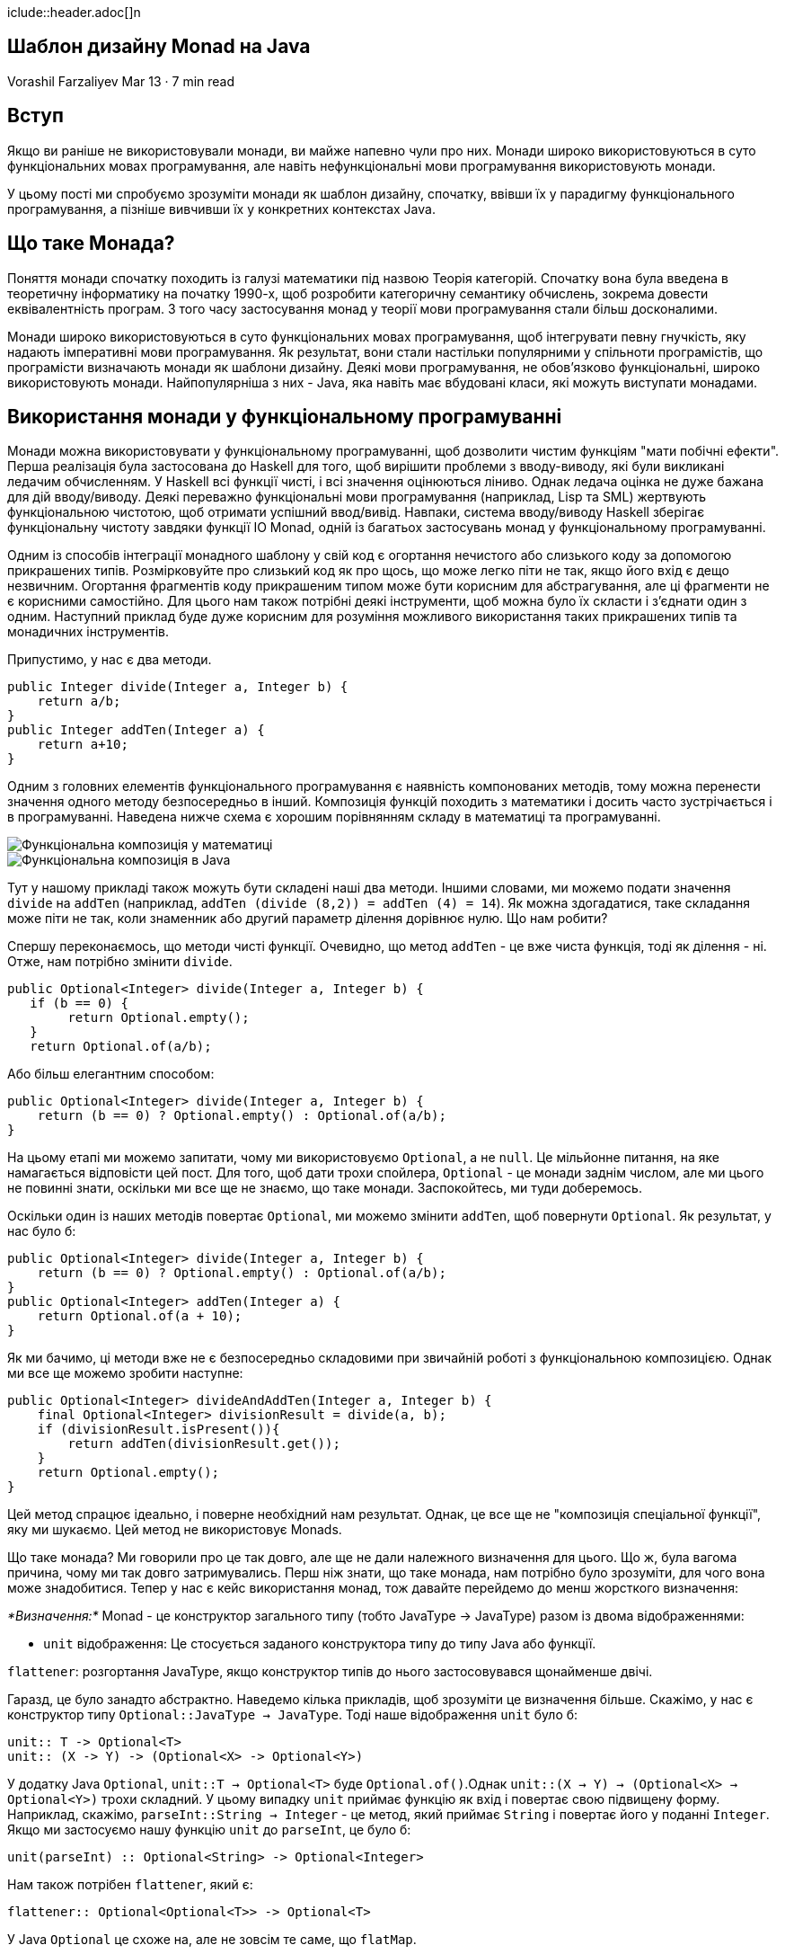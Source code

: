 iclude::header.adoc[]n

== Шаблон дизайну Monad на Java

Vorashil Farzaliyev
Mar 13 · 7 min read

== Вступ

Якщо ви раніше не використовували монади, ви майже напевно чули про них. Монади широко використовуються в суто функціональних мовах програмування, але навіть нефункціональні мови програмування використовують монади.

У цьому пості ми спробуємо зрозуміти монади як шаблон дизайну, спочатку, ввівши їх у парадигму функціонального програмування, а пізніше вивчивши їх у конкретних контекстах Java.

== Що таке Монада?

Поняття монади спочатку походить із галузі математики під назвою Теорія категорій. Спочатку вона була введена в теоретичну інформатику на початку 1990-х, щоб розробити категоричну семантику обчислень, зокрема довести еквівалентність програм. З того часу застосування монад у теорії мови програмування стали більш досконалими.

Монади широко використовуються в суто функціональних мовах програмування, щоб інтегрувати певну гнучкість, яку надають імперативні мови програмування. Як результат, вони стали настільки популярними у спільноти програмістів, що програмісти визначають монади як шаблони дизайну. Деякі мови програмування, не обов'язково функціональні, широко використовують монади. Найпопулярніша з них - Java, яка навіть має вбудовані класи, які можуть виступати монадами.

== Використання монади у функціональному програмуванні

Монади можна використовувати у функціональному програмуванні, щоб дозволити чистим функціям "мати побічні ефекти". Перша реалізація була застосована до Haskell для того, щоб вирішити проблеми з вводу-виводу, які були викликані ледачим обчисленням. У Haskell всі функції чисті, і всі значення оцінюються ліниво. Однак ледача оцінка не дуже бажана для дій вводу/виводу. Деякі переважно функціональні мови програмування (наприклад, Lisp та SML) жертвують функціональною чистотою, щоб отримати успішний ввод/вивід. Навпаки, система вводу/виводу Haskell зберігає функціональну чистоту завдяки функції IO Monad, одній із багатьох застосувань монад у функціональному програмуванні.

Одним із способів інтеграції монадного шаблону у свій код є огортання нечистого або слизького коду за допомогою прикрашених типів. Розмірковуйте про слизький код як про щось, що може легко піти не так, якщо його вхід є дещо незвичним. Огортання фрагментів коду прикрашеним типом може бути корисним для абстрагування, але ці фрагменти не є корисними самостійно. Для цього нам також потрібні деякі інструменти, щоб можна було їх скласти і з'єднати один з одним. Наступний приклад буде дуже корисним для розуміння можливого використання таких прикрашених типів та монадичних інструментів.

Припустимо, у нас є два методи.

[source,java]
----
public Integer divide(Integer a, Integer b) {
    return a/b;
}
public Integer addTen(Integer a) {
    return a+10;
}
----

Одним з головних елементів функціонального програмування є наявність компонованих методів, тому можна перенести значення одного методу безпосередньо в інший. Композиція функцій походить з математики і досить часто зустрічається і в програмуванні. Наведена нижче схема є хорошим порівнянням складу в математиці та програмуванні.

image::1_paZjeC0BESbIbMTMcl3LMg.jpeg[Функціональна композиція у математиці]

image::1_w-V4UHq2t7Gix5-L19Vodg.png[Функціональна композиція в Java]

Тут у нашому прикладі також можуть бути складені наші два методи. Іншими словами, ми можемо подати значення `divide` на `addTen` (наприклад, `addTen (divide (8,2)) = addTen (4) = 14`). Як можна здогадатися, таке складання може піти не так, коли знаменник або другий параметр ділення дорівнює нулю. Що нам робити?

Спершу переконаємось, що методи чисті функції. Очевидно, що метод `addTen` - це вже чиста функція, тоді як ділення - ні. Отже, нам потрібно змінити `divide`.

[source,java]
----
public Optional<Integer> divide(Integer a, Integer b) {
   if (b == 0) {
        return Optional.empty();
   }
   return Optional.of(a/b);
----

Або більш елегантним способом:

[source,java]
----
public Optional<Integer> divide(Integer a, Integer b) {
    return (b == 0) ? Optional.empty() : Optional.of(a/b);
}
----

На цьому етапі ми можемо запитати, чому ми використовуємо `Optional`, а не `null`. Це мільйонне питання, на яке намагається відповісти цей пост. Для того, щоб дати трохи спойлера, `Optional` - це монади заднім числом, але ми цього не повинні знати, оскільки ми все ще не знаємо, що таке монади. Заспокойтесь, ​​ми туди доберемось.

Оскільки один із наших методів повертає `Optional`, ми можемо змінити `addTen`, щоб повернути `Optional`. Як результат, у нас було б:

[source,java]
----
public Optional<Integer> divide(Integer a, Integer b) {
    return (b == 0) ? Optional.empty() : Optional.of(a/b);
}
public Optional<Integer> addTen(Integer a) {
    return Optional.of(a + 10);
}
----

Як ми бачимо, ці методи вже не є безпосередньо складовими при звичайній роботі з функціональною композицією. Однак ми все ще можемо зробити наступне:

[source,java]
----
public Optional<Integer> divideAndAddTen(Integer a, Integer b) {
    final Optional<Integer> divisionResult = divide(a, b);
    if (divisionResult.isPresent()){
        return addTen(divisionResult.get());
    }
    return Optional.empty();
}
----

Цей метод спрацює ідеально, і поверне необхідний нам результат. Однак, це все ще не "композиція спеціальної функції", яку ми шукаємо. Цей метод не використовує Monads.

Що таке монада? Ми говорили про це так довго, але ще не дали належного визначення для цього. Що ж, була вагома причина, чому ми так довго затримувались. Перш ніж знати, що таке монада, нам потрібно було зрозуміти, для чого вона може знадобитися. Тепер у нас є кейс використання монад, тож давайте перейдемо до менш жорсткого визначення:

_*Визначення:*_ Monad - це конструктор загального типу (тобто JavaType -> JavaType) разом із двома відображеннями:

* `unit` відображення: Це стосується заданого конструктора типу до типу Java або функції.

`flattener`: розгортання JavaType, якщо конструктор типів до нього застосовувався щонайменше двічі.

Гаразд, це було занадто абстрактно. Наведемо кілька прикладів, щоб зрозуміти це визначення більше. Скажімо, у нас є конструктор типу `Optional::JavaType -> JavaType`. Тоді наше відображення `unit` було б:

[source,java]
----
unit:: T -> Optional<T>
unit:: (X -> Y) -> (Optional<X> -> Optional<Y>)
----

У додатку Java `Optional`, `unit::T -> Optional<T>` буде `Optional.of()`.Однак `unit::(X -> Y) -> (Optional<X> -> Optional<Y>)` трохи складний. У цьому випадку `unit` приймає функцію як вхід і повертає свою підвищену форму. Наприклад, скажімо, `parseInt::String -> Integer` - це метод, який приймає `String` і повертає його у поданні `Integer`. Якщо ми застосуємо нашу функцію `unit` до `parseInt`, це було б:

[source,java]
----
unit(parseInt) :: Optional<String> -> Optional<Integer>
----

Нам також потрібен `flattener`, який є:

[source,java]
----
flattener:: Optional<Optional<T>> -> Optional<T>
----

У Java `Optional` це схоже на, але не зовсім те саме, що `flatMap`.

Тут `Optional` монада за визначенням і може використовуватися в рамках дизайну монад. На Java існує багато інших конструкторів загального типу, таких як `List`, `Stream`, `Collection` тощо, які також можуть бути використані в рамках дизайну монади.

Тепер повернемося до нашого оригінального прикладу. Оскільки ми вже використовуємо `Optional`, давайте зробимо це на крок далі і перепишемо наш метод `divideAndAddTen` у монадійній формі. Це було б:

[source,java]
----
Optional<Integer> divideAndAddTenWithMonad(Integer a, Integer b) {
    return divide(a,b)
          .flatMap(divisionResult -> addTen(divisionResult));
}
----

Знову ж таки, як це тривіально з цього фрагмента, `flatMap` не є тим самим з функцією `flatten`, яка поставляється з нашим конструктором монадичного типу. Насправді `flatten` - це останній крок у виконанні.

image::1_UgWM2_BczfzQfcExHNqnhA.png[]

image::1_feTxtDUuRZTlDr3tz9Pn9Q.png[]

Тепер цей `divideAndAddTenWithMonad` поверне `Optional<Integer>` результат, якщо його вхідні правильні, інакше він поверне `Optional.empty().

Отже, тепер ми можемо впевнено сказати, що у нас є той «склад особливих функцій», про який ми згадували раніше. У світі функціонального програмування це позначається як> `>=>`. Отже, `в основному поділка і поділ AddTenWithMonad` є `addTen >=> divide`

== Висновок

Монади дають нам можливість використовувати чисті функції в наших імперативних програмах, вирішуючи при цьому всі побічні ефекти. Це вже звучить захоплююче. Як можна поєднати чисті функції та побічні ефекти разом?

image::1_n_I5b6P9rIE5v1ZFJIXjMw.png[]

Basically, most of the side effects, including I/O, database read/write, System.in/System.out can be monadded. If you are curious how can you monad System.in/System.out operations, there is an amazing article by Vladimir Shiryayev titled Java IO Monad. Reality or Fiction.
В основному, більшість побічних ефектів, включаючи введення-виведення, зчитування/запис бази даних, `System.in/System.out`, можуть бути змінені. Якщо вам цікаво, як можна монадіювати операції `System.in/System.out`, є дивовижна стаття Володимира Ширяєва під назвою https://medium.com/@willymyfriend/java-io-monad-reality-or-fiction-5ae9078c9b44[Java IO Monad. Реальність чи вигадка].

In conclusion, monads can be used to push all of your program’s side effects to its edge and use pure functions as much as possible. This will in turn make your code less susceptible to the uncertainty of the real world we live in. :)